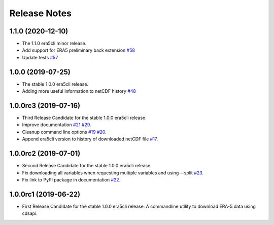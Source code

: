 Release Notes
*************

1.1.0 (2020-12-10)
~~~~~~~~~~~~~~~~~~~~~
* The 1.1.0 era5cli minor release.
* Add support for ERA5 preliminary back extension `#58 <https://github.com/eWaterCycle/era5cli/pull/58>`_
* Update tests `#57 <https://github.com/eWaterCycle/era5cli/pull/57>`_

1.0.0 (2019-07-25)
~~~~~~~~~~~~~~~~~~~~~
* The stable 1.0.0 era5cli release.
* Adding more useful information to netCDF history `#48 <https://github.com/eWaterCycle/era5cli/pull/48>`_

1.0.0rc3 (2019-07-16)
~~~~~~~~~~~~~~~~~~~~~
* Third Release Candidate for the stable 1.0.0 era5cli release.
* Improve documentation `#21 <https://github.com/eWaterCycle/era5cli/issues/21>`_ `#29 <https://github.com/eWaterCycle/era5cli/issues/29>`_.
* Cleanup command line options `#19 <https://github.com/eWaterCycle/era5cli/issues/19>`_ `#20 <https://github.com/eWaterCycle/era5cli/issues/20>`_.
* Append era5cli version to history of downloaded netCDF file `#17 <https://github.com/eWaterCycle/era5cli/issues/17>`_.

1.0.0rc2 (2019-07-01)
~~~~~~~~~~~~~~~~~~~~~
* Second Release Candidate for the stable 1.0.0 era5cli release.
* Fix downloading all variables when requesting multiple variables and using --split `#23 <https://github.com/eWaterCycle/era5cli/issues/23>`_.
* Fix link to PyPI package in documentation `#22 <https://github.com/eWaterCycle/era5cli/issues/22>`_.

1.0.0rc1 (2019-06-22)
~~~~~~~~~~~~~~~~~~~~~
* First Release Candidate for the stable 1.0.0 era5cli release: A commandline utility to download ERA-5 data using cdsapi.
